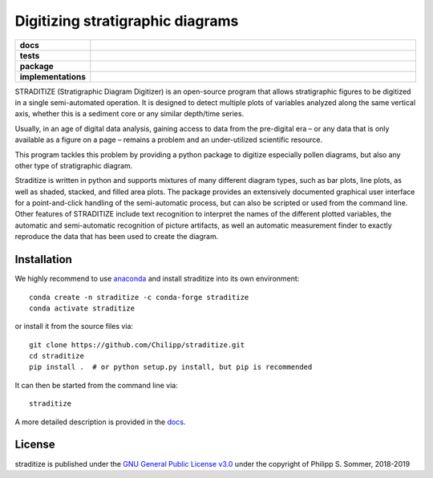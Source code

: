 =================================
Digitizing stratigraphic diagrams
=================================

.. start-badges

.. list-table::
    :stub-columns: 1
    :widths: 10 90

    * - docs
      - |docs|
    * - tests
      - |travis| |appveyor| |codecov|
    * - package
      - |version| |conda| |joss| |github|
    * - implementations
      - |supported-versions| |supported-implementations|

.. |docs| image:: http://readthedocs.org/projects/straditize/badge/?version=latest
    :alt: Documentation Status
    :target: http://straditize.readthedocs.io/en/latest/?badge=latest

.. |travis| image:: https://travis-ci.org/Chilipp/straditize.svg?branch=master
    :alt: Travis
    :target: https://travis-ci.org/Chilipp/straditize

.. |appveyor| image:: https://ci.appveyor.com/api/projects/status/c1c8pqvh8h8rolxw?svg=true
    :alt: AppVeyor
    :target: https://ci.appveyor.com/project/Chilipp/straditize/branch/master

.. |codecov| image:: https://codecov.io/gh/Chilipp/straditize/branch/master/graph/badge.svg
    :alt: Coverage
    :target: https://codecov.io/gh/Chilipp/straditize

.. |version| image:: https://img.shields.io/pypi/v/straditize.svg?style=flat
    :alt: PyPI Package latest release
    :target: https://pypi.python.org/pypi/straditize

.. |conda| image:: https://anaconda.org/conda-forge/straditize/badges/version.svg
    :alt: conda
    :target: https://anaconda.org/conda-forge/straditize

.. |supported-versions| image:: https://img.shields.io/pypi/pyversions/straditize.svg?style=flat
    :alt: Supported versions
    :target: https://pypi.python.org/pypi/straditize

.. |supported-implementations| image:: https://img.shields.io/pypi/implementation/straditize.svg?style=flat
    :alt: Supported implementations
    :target: https://pypi.python.org/pypi/straditize

.. |joss| image:: http://joss.theoj.org/papers/10.21105/joss.01216/status.svg
    :alt: Journal of Open Source Software
    :target: https://doi.org/10.21105/joss.01216

.. |github| image:: https://img.shields.io/github/release/Chilipp/straditize.svg
    :target: https://github.com/Chilipp/straditize/releases/latest
    :alt: Latest github release

.. end-badges

STRADITIZE (Stratigraphic Diagram Digitizer) is an open-source program that
allows stratigraphic figures to be digitized in a single semi-automated
operation. It is designed to detect multiple plots of variables analyzed along
the same vertical axis, whether this is a sediment core or any similar
depth/time series.

Usually, in an age of digital data analysis, gaining access to data from the
pre-digital era – or any data that is only available as a figure on a page –
remains a problem and an under-utilized scientific resource.

This program tackles this problem by providing a python package to digitize
especially pollen diagrams, but also any other type of stratigraphic diagram.

Straditize is written in python and supports mixtures of many different diagram
types, such as bar plots, line plots, as well as shaded, stacked, and filled
area plots. The package provides an extensively documented graphical user
interface for a point-and-click handling of the semi-automatic process, but can
also be scripted or used from the command line. Other features of STRADITIZE
include text recognition to interpret the names of the different plotted
variables, the automatic and semi-automatic recognition of picture artifacts,
as well an automatic measurement finder to exactly reproduce the data that has
been used to create the diagram.

Installation
------------
We highly recommend to use anaconda_ and install straditize into its own
environment::

    conda create -n straditize -c conda-forge straditize
    conda activate straditize

or install it from the source files via::

    git clone https://github.com/Chilipp/straditize.git
    cd straditize
    pip install .  # or python setup.py install, but pip is recommended

It can then be started from the command line via::

    straditize

A more detailed description is provided in the docs_.

.. _anaconda: https://conda.io/en/latest/miniconda.html
.. _docs: https://straditize.readthedocs.io/en/latest/installing.html

License
-------
straditize is published under the
`GNU General Public License v3.0 <https://www.gnu.org/licenses/>`__
under the copyright of Philipp S. Sommer, 2018-2019
